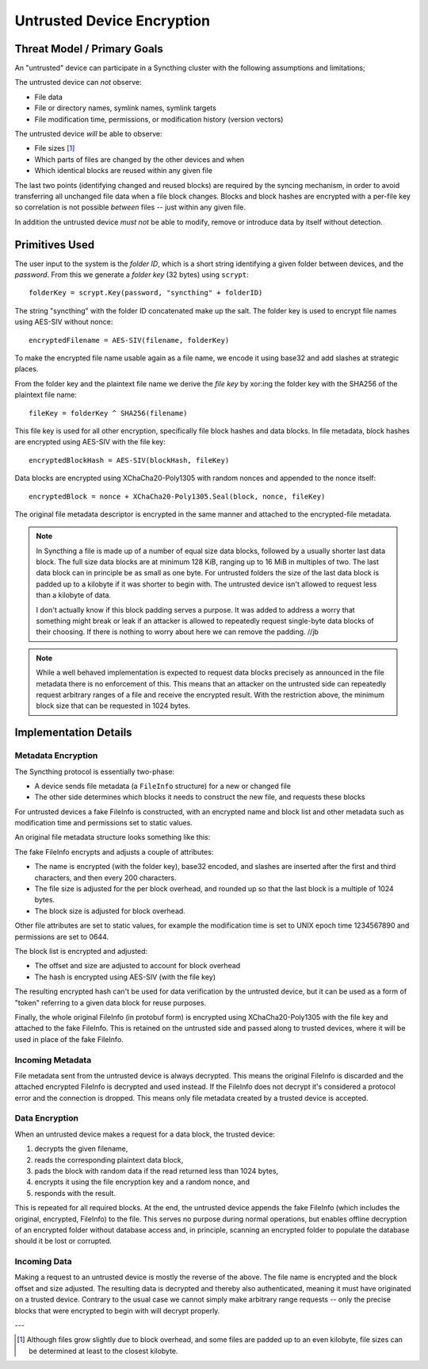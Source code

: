 Untrusted Device Encryption
===========================

Threat Model / Primary Goals
----------------------------

An "untrusted" device can participate in a Syncthing cluster with the
following assumptions and limitations;

The untrusted device can *not* observe:

- File data

- File or directory names, symlink names, symlink targets

- File modification time, permissions, or modification history (version
  vectors)

The untrusted device *will* be able to observe:

- File sizes [#sizes]_

- Which parts of files are changed by the other devices and when

- Which identical blocks are reused within any given file

The last two points (identifying changed and reused blocks) are required by
the syncing mechanism, in order to avoid transferring all unchanged file
data when a file block changes. Blocks and block hashes are encrypted with a
per-file key so correlation is not possible *between* files -- just within any
given file.

In addition the untrusted device *must not* be able to modify, remove or
introduce data by itself without detection.

Primitives Used
---------------

The user input to the system is the *folder ID*, which is a short string
identifying a given folder between devices, and the *password*. From this we
generate a *folder key* (32 bytes) using ``scrypt``::

    folderKey = scrypt.Key(password, "syncthing" + folderID)

The string "syncthing" with the folder ID concatenated make up the salt. The
folder key is used to encrypt file names using AES-SIV without nonce::

    encryptedFilename = AES-SIV(filename, folderKey)

To make the encrypted file name usable again as a file name, we encode it
using base32 and add slashes at strategic places.

From the folder key and the plaintext file name we derive the *file key* by
xor:ing the folder key with the SHA256 of the plaintext file name::

    fileKey = folderKey ^ SHA256(filename)

This file key is used for all other encryption, specifically file block
hashes and data blocks. In file metadata, block hashes are encrypted using
AES-SIV with the file key::

    encryptedBlockHash = AES-SIV(blockHash, fileKey)

Data blocks are encrypted using XChaCha20-Poly1305 with random nonces and
appended to the nonce itself::

    encryptedBlock = nonce + XChaCha20-Poly1305.Seal(block, nonce, fileKey)

The original file metadata descriptor is encrypted in the same manner and
attached to the encrypted-file metadata.

.. note::

    In Syncthing a file is made up of a number of equal size data blocks,
    followed by a usually shorter last data block. The full size data blocks
    are at minimum 128 KiB, ranging up to 16 MiB in multiples of two. The
    last data block can in principle be as small as one byte. For untrusted
    folders the size of the last data block is padded up to a kilobyte if it
    was shorter to begin with. The untrusted device isn't allowed to request
    less than a kilobyte of data.

    I don't actually know if this block padding serves a purpose. It was
    added to address a worry that something might break or leak if an
    attacker is allowed to repeatedly request single-byte data blocks of
    their choosing. If there is nothing to worry about here we can remove
    the padding. //jb

.. note::

    While a well behaved implementation is expected to request data blocks
    precisely as announced in the file metadata there is no enforcement of
    this. This means that an attacker on the untrusted side can repeatedly
    request arbitrary ranges of a file and receive the encrypted result.
    With the restriction above, the minimum block size that can be requested
    in 1024 bytes.


Implementation Details
----------------------

Metadata Encryption
~~~~~~~~~~~~~~~~~~~

The Syncthing protocol is essentially two-phase:

- A device sends file metadata (a ``FileInfo`` structure) for a new or changed file

- The other side determines which blocks it needs to construct the new file, and requests these blocks

For untrusted devices a fake FileInfo is constructed, with an encrypted
name and block list and other metadata such as modification time and
permissions set to static values.

An original file metadata structure looks something like this:

.. graphviz::

    digraph g {
        graph [
            rankdir = "LR"
        ]
        "fileinfo" [
            label = "name | type | size | modified | ... | <b> blocks | block size"
            shape = "record"
        ]
        "blocks" [
            label = "{ <a> offset | size | hash } | { offset | size | hash } | ..."
            shape = "record"
        ]
        fileinfo:b -> blocks:a
    }

The fake FileInfo encrypts and adjusts a couple of attributes:

- The name is encrypted (with the folder key), base32 encoded, and slashes
  are inserted after the first and third characters, and then every 200
  characters.

- The file size is adjusted for the per block overhead, and rounded up so that
  the last block is a multiple of 1024 bytes.

- The block size is adjusted for block overhead.

Other file attributes are set to static values, for example the modification
time is set to UNIX epoch time 1234567890 and permissions are set to 0644.

The block list is encrypted and adjusted:

- The offset and size are adjusted to account for block overhead

- The hash is encrypted using AES-SIV (with the file key)

The resulting encrypted hash can't be used for data verification by the
untrusted device, but it can be used as a form of "token" referring to a
given data block for reuse purposes.

Finally, the whole original FileInfo (in protobuf form) is encrypted using
XChaCha20-Poly1305 with the file key and attached to the fake FileInfo. This
is retained on the untrusted side and passed along to trusted devices, where
it will be used in place of the fake FileInfo.

.. graphviz::

    digraph g {
        graph [
            rankdir = "LR"
        ]
        "fileinfo" [
            label = "encrypted name | ... | adjusted size | ... | <b> encrypted blocks | adjusted block size | encrypted metadata"
            shape = "record"
        ]
        "blocks" [
            label = "{ <a> offset + n * overhead | size + overhead | encrypted hash } | { <a> offset + n * overhead | size + overhead | encrypted hash } | ..."
            shape = "record"
        ]
        fileinfo:b -> blocks:a
    }

Incoming Metadata
~~~~~~~~~~~~~~~~~

File metadata sent from the untrusted device is always decrypted. This means
the original FileInfo is discarded and the attached encrypted FileInfo is
decrypted and used instead. If the FileInfo does not decrypt it's considered
a protocol error and the connection is dropped. This means only file
metadata created by a trusted device is accepted.

Data Encryption
~~~~~~~~~~~~~~~

When an untrusted device makes a request for a data block, the trusted
device:

1. decrypts the given filename,
2. reads the corresponding plaintext data block,
3. pads the block with random data if the read returned less than 1024 bytes,
4. encrypts it using the file encryption key and a random nonce, and
5. responds with the result.

.. graphviz::

    digraph g {
        graph [
            rankdir = "LR"
        ]
        "u" [
            label = "<h> plaintext (variable)"
            shape = "record"
        ]
        "e" [
            label = "nonce (24 B) | <h> ciphertext (variable) | tag (16 B)"
            shape = "record"
        ]
        u:h -> e:h [ label = "XChaCha20-Poly1305" ]
    }

This is repeated for all required blocks. At the end, the untrusted device
appends the fake FileInfo (which includes the original, encrypted, FileInfo)
to the file. This serves no purpose during normal operations, but enables
offline decryption of an encrypted folder without database access and, in
principle, scanning an encrypted folder to populate the database should it
be lost or corrupted.

.. graphviz::

    digraph g {
        graph [
            rankdir = "LR"
        ]
        "u" [
            label = "<b0> plaintext block | <b1> plaintext block | ..."
            shape = "record"
        ]
        "e" [
            label = "<b0> encrypted block | <b1> encrypted block | ... | FileInfo (variable) | len(FileInfo) (uint32)"
            shape = "record"
        ]
        u:b0 -> e:b0 [ label = "encryption" ]
        u:b1 -> e:b1
    }

Incoming Data
~~~~~~~~~~~~~

Making a request to an untrusted device is mostly the reverse of the above.
The file name is encrypted and the block offset and size adjusted. The
resulting data is decrypted and thereby also authenticated, meaning it must
have originated on a trusted device. Contrary to the usual case we cannot
simply make arbitrary range requests -- only the precise blocks that were
encrypted to begin with will decrypt properly.

---

.. [#sizes] Although files grow slightly due to block
    overhead, and some files are padded up to an even kilobyte, file sizes
    can be determined at least to the closest kilobyte.
